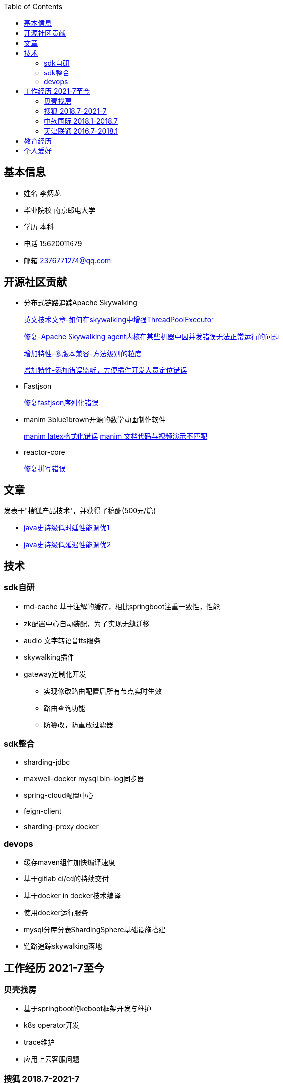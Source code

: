 :toc:
== 基本信息

* 姓名 李炳龙
* 毕业院校 南京邮电大学
* 学历 本科
* 电话 15620011679
* 邮箱 2376771274@qq.com

== 开源社区贡献

* 分布式链路追踪Apache Skywalking

+
--
https://skywalking.apache.org/blog/2021-02-09-skywalking-trace-threadpool/[英文技术文章-如何在skywalking中增强ThreadPoolExecutor]

https://github.com/apache/skywalking/pull/5158[修复-Apache Skywalking agent内核在某些机器中因并发错误无法正常运行的问题]

https://github.com/apache/skywalking/pull/6103[增加特性-多版本兼容-方法级别的粒度]

https://github.com/apache/skywalking/pull/6309[增加特性-添加错误监听，方便插件开发人员定位错误]
--

* Fastjson
+
--
https://github.com/alibaba/fastjson/pull/2184[修复fastjson序列化错误]
--

* manim 3blue1brown开源的数学动画制作软件
+
--
https://github.com/3b1b/manim/pull/1481[manim latex格式化错误]
https://github.com/3b1b/manim/pull/1488[manim 文档代码与视频演示不匹配]
--

* reactor-core
+
https://github.com/reactor/reactor-core/pull/2449[修复拼写错误]


== 文章

发表于"搜狐产品技术"，并获得了稿酬(500元/篇)

* https://mp.weixin.qq.com/s/joqGDKqg69V7ytoAcFEkxw[java史诗级低时延性能调优1]
* https://mp.weixin.qq.com/s/gpon4FCZnu47n2NlFbeMmA[java史诗级低延迟性能调优2]
//* 技术总结 TODO

== 技术

=== sdk自研
* md-cache 基于注解的缓存，相比springboot注重一致性，性能
* zk配置中心自动装配，为了实现无缝迁移
* audio 文字转语音tts服务
* skywalking插件
* gateway定制化开发
** 实现修改路由配置后所有节点实时生效
** 路由查询功能
** 防篡改，防重放过滤器

=== sdk整合
* sharding-jdbc
* maxwell-docker mysql bin-log同步器
* spring-cloud配置中心
* feign-client
* sharding-proxy docker

=== devops
* 缓存maven组件加快编译速度
* 基于gitlab ci/cd的持续交付
* 基于docker in docker技术编译
* 使用docker运行服务
* mysql分库分表ShardingSphere基础设施搭建
* 链路追踪skywalking落地

== 工作经历 2021-7至今

=== 贝壳找房
* 基于springboot的keboot框架开发与维护
* k8s operator开发
* trace维护
* 应用上云客服问题


=== 搜狐 2018.7-2021-7

==== 搜狐新闻app
搜狐新闻主app。 负责内容：用户与设备，用户关注关系，feed及转评赞，听新闻

image:images/structure.png[听新闻架构图]

==== 狐狸金服app

狐狸慧贷服务(app接口)，房进件服务(h5接口)，房产询值服务，saas业务

* gateway网关
** oauth2 认证授权

* 房产询值
** springboot + selenium(浏览器测试框架用于内容爬取)
* 进件服务，狐狸慧贷服务

=== 中软国际 2018.1-2018.7
* 华为手机自动化测试框架及脚本开发 cida任务管理
* lcm机器管理

=== 天津联通 2016.7-2018.1
腾讯王卡，百度神卡等各种流量卡的订单系统开发与维护

== 教育经历
* 本科 2012.9-2016.6 南京邮电大学 电子信息工程
* 高中 2009.9-2012.6 河北省沧县中学

== 个人爱好
唱歌，网球，读书

